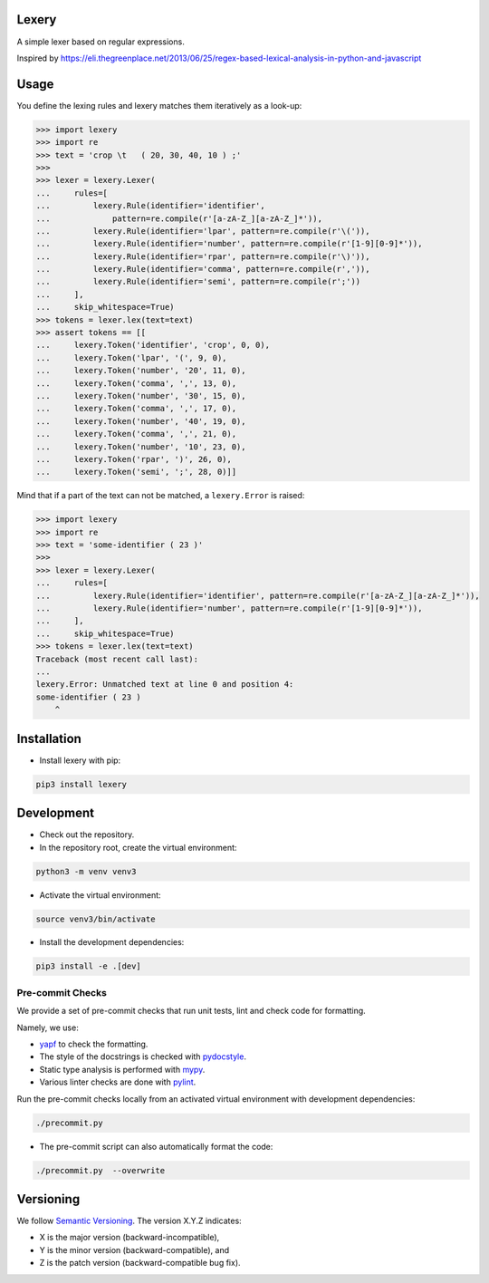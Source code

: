 Lexery
======
.. image:: https://travis-ci.com/Parquery/lexery.svg?branch=master
    :target: https://travis-ci.com/Parquery/lexery

.. image:: https://coveralls.io/repos/github/Parquery/lexery/badge.svg?branch=master
    :target: https://coveralls.io/github/Parquery/lexery?branch=master

A simple lexer based on regular expressions.

Inspired by https://eli.thegreenplace.net/2013/06/25/regex-based-lexical-analysis-in-python-and-javascript

Usage
=====
You define the lexing rules and lexery matches them iteratively as a look-up:

.. code-block:: python

    >>> import lexery
    >>> import re
    >>> text = 'crop \t   ( 20, 30, 40, 10 ) ;'
    >>>
    >>> lexer = lexery.Lexer(
    ...     rules=[
    ...         lexery.Rule(identifier='identifier',
    ...             pattern=re.compile(r'[a-zA-Z_][a-zA-Z_]*')),
    ...         lexery.Rule(identifier='lpar', pattern=re.compile(r'\(')),
    ...         lexery.Rule(identifier='number', pattern=re.compile(r'[1-9][0-9]*')),
    ...         lexery.Rule(identifier='rpar', pattern=re.compile(r'\)')),
    ...         lexery.Rule(identifier='comma', pattern=re.compile(r',')),
    ...         lexery.Rule(identifier='semi', pattern=re.compile(r';'))
    ...     ],
    ...     skip_whitespace=True)
    >>> tokens = lexer.lex(text=text)
    >>> assert tokens == [[
    ...     lexery.Token('identifier', 'crop', 0, 0), 
    ...     lexery.Token('lpar', '(', 9, 0),
    ...     lexery.Token('number', '20', 11, 0),
    ...     lexery.Token('comma', ',', 13, 0),
    ...     lexery.Token('number', '30', 15, 0),
    ...     lexery.Token('comma', ',', 17, 0),
    ...     lexery.Token('number', '40', 19, 0),
    ...     lexery.Token('comma', ',', 21, 0),
    ...     lexery.Token('number', '10', 23, 0),
    ...     lexery.Token('rpar', ')', 26, 0),
    ...     lexery.Token('semi', ';', 28, 0)]]

Mind that if a part of the text can not be matched, a ``lexery.Error`` is raised:

.. code-block:: python

    >>> import lexery
    >>> import re
    >>> text = 'some-identifier ( 23 )'
    >>>
    >>> lexer = lexery.Lexer(
    ...     rules=[
    ...         lexery.Rule(identifier='identifier', pattern=re.compile(r'[a-zA-Z_][a-zA-Z_]*')),
    ...         lexery.Rule(identifier='number', pattern=re.compile(r'[1-9][0-9]*')),
    ...     ],
    ...     skip_whitespace=True)
    >>> tokens = lexer.lex(text=text)
    Traceback (most recent call last):
    ...
    lexery.Error: Unmatched text at line 0 and position 4:
    some-identifier ( 23 )
        ^

Installation
============

* Install lexery with pip:

.. code-block:: bash

    pip3 install lexery

Development
===========

* Check out the repository.

* In the repository root, create the virtual environment:

.. code-block:: bash

    python3 -m venv venv3

* Activate the virtual environment:

.. code-block:: bash

    source venv3/bin/activate

* Install the development dependencies:

.. code-block:: bash

    pip3 install -e .[dev]

Pre-commit Checks
-----------------
We provide a set of pre-commit checks that run unit tests, lint and check code for formatting.

Namely, we use:

* `yapf <https://github.com/google/yapf>`_ to check the formatting.
* The style of the docstrings is checked with `pydocstyle <https://github.com/PyCQA/pydocstyle>`_.
* Static type analysis is performed with `mypy <http://mypy-lang.org/>`_.
* Various linter checks are done with `pylint <https://www.pylint.org/>`_.

Run the pre-commit checks locally from an activated virtual environment with development dependencies:

.. code-block:: bash

    ./precommit.py

* The pre-commit script can also automatically format the code:

.. code-block:: bash

    ./precommit.py  --overwrite


Versioning
==========
We follow `Semantic Versioning <http://semver.org/spec/v1.0.0.html>`_. The version X.Y.Z indicates:

* X is the major version (backward-incompatible),
* Y is the minor version (backward-compatible), and
* Z is the patch version (backward-compatible bug fix).
